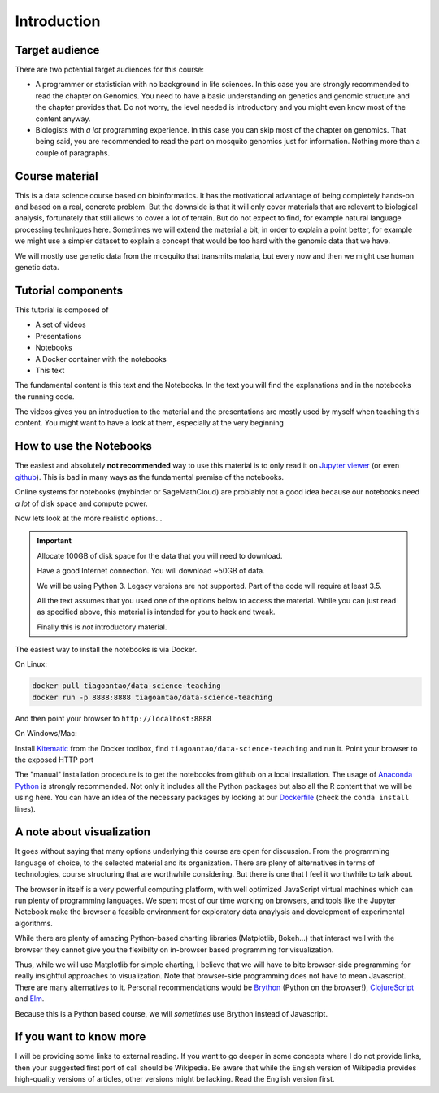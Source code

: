 **************
Introduction
**************

Target audience
===============

There are two potential target audiences for this course:

* A programmer or statistician with no background in life sciences. In this
  case you are strongly recommended to read the chapter on Genomics. You need
  to have a basic understanding on genetics and genomic structure and the
  chapter provides that. Do not worry, the level needed is introductory and
  you might even know most of the content anyway.

* Biologists with *a lot* programming experience. In this case you can skip most
  of the chapter on genomics. That being said, you are recommended to read the
  part on mosquito genomics just for information. Nothing more than a couple of
  paragraphs.

.. info::
  This is not a course about biology. The material is about data processing
  and analysis using genetics as the example.


Course material
===============

This is a data science course based on bioinformatics. It has the motivational
advantage of being completely hands-on and based on a real, concrete problem.
But the downside is that
it will only cover materials that are relevant to biological analysis,
fortunately that still allows to cover a lot of terrain. But do not expect
to find, for example natural language processing techniques here.
Sometimes we will extend the material a bit, in order to explain a point
better, for example we might use a simpler dataset to explain a concept
that would be too hard with the genomic data that we have.

We will mostly use genetic data from the mosquito that transmits malaria,
but every now and then we might use human genetic data.


Tutorial components
====================

This tutorial is composed of

* A set of videos
* Presentations
* Notebooks
* A Docker container with the notebooks
* This text

The fundamental content is this text and the Notebooks. In the text you will
find the explanations and in the notebooks the running code.

The videos gives you an introduction to the material and the presentations
are mostly used by myself when teaching this content. You might want to have
a look at them, especially at the very beginning

.. info::
  While I have written a technical book in the past and am myself a avid book
  reader (of non-techincal stuff), I strongly believe that the book format
  is not appropriate for transmiting techincal knowledge. The core of this
  course is a set of Jupyter notebooks which you are stronly encouraged to tinker
  and change (learning via hands-on experience). In this text you can find
  supporting notes to help you understand the code and the theory behind it
  (along with suggestions of alternative options). In the future there will
  also be videos and presentations if I find that these will be helpful.

How to use the Notebooks
==========================

The easiest and absolutely **not recommended** way to use this material is
to only read it on `Jupyter viewer`_ (or even github_). This is bad in many ways as the fundamental premise
of the notebooks.

Online systems for notebooks (mybinder or SageMathCloud) are problably not a
good idea because our notebooks need *a lot* of disk space and compute power.

Now lets look at the more realistic options...

.. important::
  Allocate 100GB of disk space for the data that you will need to download.

  Have a good Internet connection. You will download ~50GB of data.

  We will be using Python 3. Legacy versions are not supported. Part of
  the code will require at least 3.5.

  All the text assumes that you used one of the options below to access the
  material. While you can just read as specified above, this material is
  intended for you to hack and tweak.

  Finally this is *not* introductory material.

The easiest way to install the notebooks is via Docker.

On Linux:

.. code:: bash

    docker pull tiagoantao/data-science-teaching
    docker run -p 8888:8888 tiagoantao/data-science-teaching

And then point your browser to ``http://localhost:8888``

On Windows/Mac:

Install Kitematic_ from the Docker toolbox, find
``tiagoantao/data-science-teaching`` and run it. Point your browser
to the exposed HTTP port

The "manual" installation procedure is to get the notebooks from github
on a local installation. The usage of `Anaconda Python`_ is strongly
recommended. Not only it includes all the Python packages but also
all the R content that we will be using here. You can have an idea of
the necessary packages by looking at our Dockerfile_ (check the ``conda install`` lines).

A note about visualization
==========================

It goes without saying that many options underlying this course are open for
discussion. From the programming language of choice, to the selected material
and its organization. There are pleny of alternatives in terms of technologies,
course structuring that are worthwhile considering. But there is one that
I feel it worthwhile to talk about.

The browser in itself is a very powerful computing platform, with well
optimized JavaScript virtual machines which can run plenty of programming
languages. We spent most of our time working on browsers, and tools like
the Jupyter Notebook make the browser a feasible environment for exploratory
data anaylysis and development of experimental algorithms.

While there are plenty of amazing Python-based charting libraries (Matplotlib,
Bokeh...) that interact well with the browser they cannot give you the
flexibilty on in-browser based programming for visualization.

Thus, while we will use Matplotlib for simple charting, I believe that we will
have to bite browser-side programming for really insightful approaches to
visualization. Note that browser-side programming does not have to mean
Javascript. There are many alternatives to it. Personal recommendations would
be Brython_ (Python on the browser!), ClojureScript_ and Elm_.

Because this is a Python based course, we will *sometimes* use Brython instead of
Javascript.

If you want to know more
========================

I will be providing some links to external reading. If you want to go deeper
in some concepts where I do not provide links, then your suggested first port
of call should be Wikipedia. Be aware that while the Engish version of Wikipedia
provides high-quality versions of articles, other versions might be lacking.
Read the English version first.

.. _Anaconda Python: https://www.continuum.io/downloads
.. _Brython: http://www.brython.info/
.. _ClojureScript: https://github.com/clojure/clojurescript
.. _Dockerfile: https://github.com/tiagoantao/data-science-teaching/blob/master/docker/Dockerfile
.. _Elm: http://elm-lang.org/
.. _github: https://github.com/tiagoantao/data-science-teaching
.. _Jupyter viewer: http://nbviewer.jupyter.org/github/tiagoantao/data-science-teaching/blob/master/notebooks/000_Download_Data.ipynb
.. _Kitematic: https://kitematic.com/
